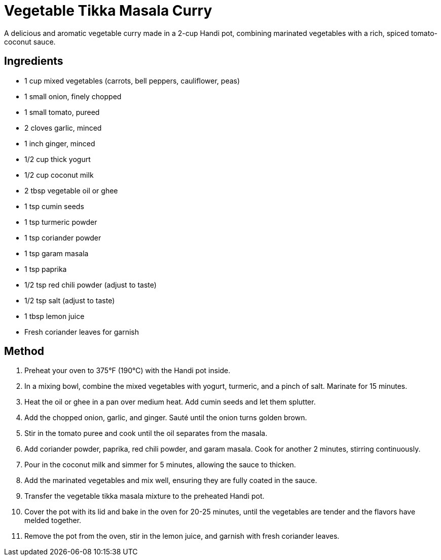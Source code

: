 = Vegetable Tikka Masala Curry

A delicious and aromatic vegetable curry made in a 2-cup Handi pot, combining marinated vegetables with a rich, spiced tomato-coconut sauce.

== Ingredients
* 1 cup mixed vegetables (carrots, bell peppers, cauliflower, peas)
* 1 small onion, finely chopped
* 1 small tomato, pureed
* 2 cloves garlic, minced
* 1 inch ginger, minced
* 1/2 cup thick yogurt
* 1/2 cup coconut milk
* 2 tbsp vegetable oil or ghee
* 1 tsp cumin seeds
* 1 tsp turmeric powder
* 1 tsp coriander powder
* 1 tsp garam masala
* 1 tsp paprika
* 1/2 tsp red chili powder (adjust to taste)
* 1/2 tsp salt (adjust to taste)
* 1 tbsp lemon juice
* Fresh coriander leaves for garnish

== Method
. Preheat your oven to 375°F (190°C) with the Handi pot inside.
. In a mixing bowl, combine the mixed vegetables with yogurt, turmeric, and a pinch of salt. Marinate for 15 minutes.
. Heat the oil or ghee in a pan over medium heat. Add cumin seeds and let them splutter.
. Add the chopped onion, garlic, and ginger. Sauté until the onion turns golden brown.
. Stir in the tomato puree and cook until the oil separates from the masala.
. Add coriander powder, paprika, red chili powder, and garam masala. Cook for another 2 minutes, stirring continuously.
. Pour in the coconut milk and simmer for 5 minutes, allowing the sauce to thicken.
. Add the marinated vegetables and mix well, ensuring they are fully coated in the sauce.
. Transfer the vegetable tikka masala mixture to the preheated Handi pot.
. Cover the pot with its lid and bake in the oven for 20-25 minutes, until the vegetables are tender and the flavors have melded together.
. Remove the pot from the oven, stir in the lemon juice, and garnish with fresh coriander leaves.
